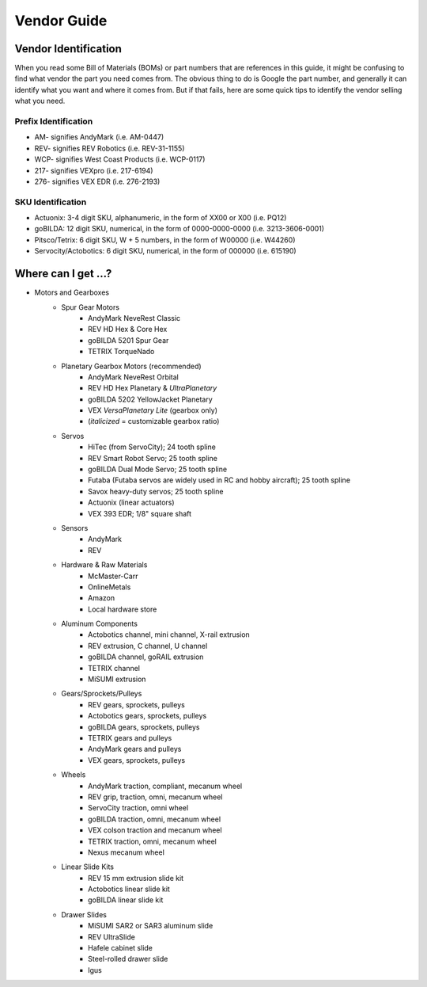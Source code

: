 ============
Vendor Guide
============
Vendor Identification
=====================
When you read some Bill of Materials (BOMs) or part numbers that are references
in this guide, it might be confusing to find what vendor the part you need
comes from.
The obvious thing to do is Google the part number,
and generally it can identify what you want and where it comes from.
But if that fails, here are some quick tips to identify the vendor selling what
you need.

Prefix Identification
---------------------

* AM- signifies AndyMark (i.e. AM-0447)
* REV- signifies REV Robotics (i.e. REV-31-1155)
* WCP- signifies West Coast Products (i.e. WCP-0117)
* 217- signifies VEXpro (i.e. 217-6194)
* 276- signifies VEX EDR (i.e. 276-2193)

SKU Identification
------------------

* Actuonix: 3-4 digit SKU, alphanumeric,
  in the form of XX00 or X00 (i.e. PQ12)
* goBILDA: 12 digit SKU, numerical, in the form of 0000-0000-0000
  (i.e. 3213-3606-0001)
* Pitsco/Tetrix: 6 digit SKU, W + 5 numbers, in the form of W00000
  (i.e. W44260)
* Servocity/Actobotics: 6 digit SKU, numerical, in the form of 000000
  (i.e. 615190)

Where can I get ...?
====================

* Motors and Gearboxes
    * Spur Gear Motors
        * AndyMark NeveRest Classic
        * REV HD Hex & Core Hex
        * goBILDA 5201 Spur Gear
        * TETRIX TorqueNado
    * Planetary Gearbox Motors (recommended)
        * AndyMark NeveRest Orbital
        * REV HD Hex Planetary & *UltraPlanetary*
        * goBILDA 5202 YellowJacket Planetary
        * VEX *VersaPlanetary Lite* (gearbox only)
        * (*italicized* = customizable gearbox ratio)
    * Servos
        * HiTec (from ServoCity); 24 tooth spline
        * REV Smart Robot Servo; 25 tooth spline
        * goBILDA Dual Mode Servo; 25 tooth spline
        * Futaba (Futaba servos are widely used in RC and hobby aircraft);
          25 tooth spline
        * Savox heavy-duty servos; 25 tooth spline
        * Actuonix (linear actuators)
        * VEX 393 EDR; 1/8" square shaft
    * Sensors
        * AndyMark
        * REV
    * Hardware & Raw Materials
        * McMaster-Carr
        * OnlineMetals
        * Amazon
        * Local hardware store
    * Aluminum Components
        * Actobotics channel, mini channel, X-rail extrusion
        * REV extrusion, C channel, U channel
        * goBILDA channel, goRAIL extrusion
        * TETRIX channel
        * MiSUMI extrusion
    * Gears/Sprockets/Pulleys
        * REV gears, sprockets, pulleys
        * Actobotics gears, sprockets, pulleys
        * goBILDA gears, sprockets, pulleys
        * TETRIX gears and pulleys
        * AndyMark gears and pulleys
        * VEX gears, sprockets, pulleys
    * Wheels
        * AndyMark traction, compliant, mecanum wheel
        * REV grip, traction, omni, mecanum wheel
        * ServoCity traction, omni wheel
        * goBILDA traction, omni, mecanum wheel
        * VEX colson traction and mecanum wheel
        * TETRIX traction, omni, mecanum wheel
        * Nexus mecanum wheel
    * Linear Slide Kits
        * REV 15 mm extrusion slide kit
        * Actobotics linear slide kit
        * goBILDA linear slide kit
    * Drawer Slides
        * MiSUMI SAR2 or SAR3 aluminum slide
        * REV UltraSlide
        * Hafele cabinet slide
        * Steel-rolled drawer slide
        * Igus
